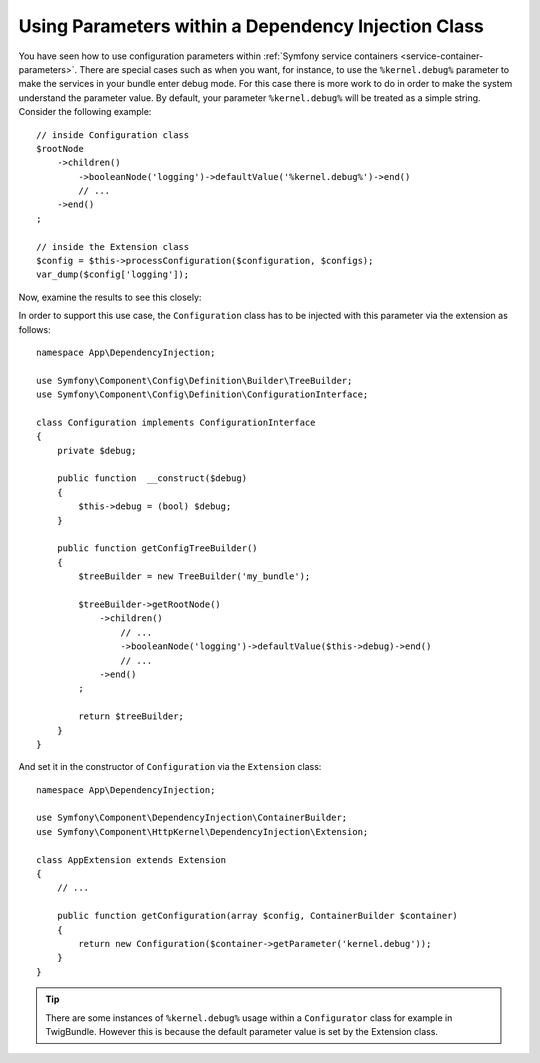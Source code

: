 .. index::
    single: Using Parameters within a Dependency Injection Class

Using Parameters within a Dependency Injection Class
----------------------------------------------------

You have seen how to use configuration parameters within
:ref:`Symfony service containers <service-container-parameters>`.
There are special cases such as when you want, for instance, to use the
``%kernel.debug%`` parameter to make the services in your bundle enter
debug mode. For this case there is more work to do in order
to make the system understand the parameter value. By default,
your parameter ``%kernel.debug%`` will be treated as a
simple string. Consider the following example::

    // inside Configuration class
    $rootNode
        ->children()
            ->booleanNode('logging')->defaultValue('%kernel.debug%')->end()
            // ...
        ->end()
    ;

    // inside the Extension class
    $config = $this->processConfiguration($configuration, $configs);
    var_dump($config['logging']);

Now, examine the results to see this closely:

.. configuration-block::

    .. code-block:: yaml

        my_bundle:
            logging: true
            # true, as expected

        my_bundle:
            logging: '%kernel.debug%'
            # true/false (depends on 2nd argument of the Kernel class),
            # as expected, because %kernel.debug% inside configuration
            # gets evaluated before being passed to the extension

        my_bundle: ~
        # passes the string "%kernel.debug%".
        # Which is always considered as true.
        # The Configurator does not know anything about
        # "%kernel.debug%" being a parameter.

    .. code-block:: xml

        <?xml version="1.0" encoding="UTF-8" ?>
        <container xmlns="http://symfony.com/schema/dic/services"
            xmlns:my-bundle="http://example.org/schema/dic/my_bundle">

            <my-bundle:config logging="true" />
            <!-- true, as expected -->

            <my-bundle:config logging="%kernel.debug%" />
            <!-- true/false (depends on 2nd parameter of Kernel),
                 as expected, because %kernel.debug% inside configuration
                 gets evaluated before being passed to the extension -->

            <my-bundle:config />
            <!-- passes the string "%kernel.debug%".
                 Which is always considered as true.
                 The Configurator does not know anything about
                 "%kernel.debug%" being a parameter. -->
        </container>

    .. code-block:: php

        $container->loadFromExtension('my_bundle', array(
                'logging' => true,
                // true, as expected
            )
        );

        $container->loadFromExtension('my_bundle', array(
                'logging' => "%kernel.debug%",
                // true/false (depends on 2nd parameter of Kernel),
                // as expected, because %kernel.debug% inside configuration
                // gets evaluated before being passed to the extension
            )
        );

        $container->loadFromExtension('my_bundle');
        // passes the string "%kernel.debug%".
        // Which is always considered as true.
        // The Configurator does not know anything about
        // "%kernel.debug%" being a parameter.

In order to support this use case, the ``Configuration`` class has to
be injected with this parameter via the extension as follows::

    namespace App\DependencyInjection;

    use Symfony\Component\Config\Definition\Builder\TreeBuilder;
    use Symfony\Component\Config\Definition\ConfigurationInterface;

    class Configuration implements ConfigurationInterface
    {
        private $debug;

        public function  __construct($debug)
        {
            $this->debug = (bool) $debug;
        }

        public function getConfigTreeBuilder()
        {
            $treeBuilder = new TreeBuilder('my_bundle');

            $treeBuilder->getRootNode()
                ->children()
                    // ...
                    ->booleanNode('logging')->defaultValue($this->debug)->end()
                    // ...
                ->end()
            ;

            return $treeBuilder;
        }
    }

And set it in the constructor of ``Configuration`` via the ``Extension`` class::

    namespace App\DependencyInjection;

    use Symfony\Component\DependencyInjection\ContainerBuilder;
    use Symfony\Component\HttpKernel\DependencyInjection\Extension;

    class AppExtension extends Extension
    {
        // ...

        public function getConfiguration(array $config, ContainerBuilder $container)
        {
            return new Configuration($container->getParameter('kernel.debug'));
        }
    }

.. tip::

    There are some instances of ``%kernel.debug%`` usage within a
    ``Configurator`` class for example in TwigBundle. However this is because
    the default parameter value is set by the Extension class.

